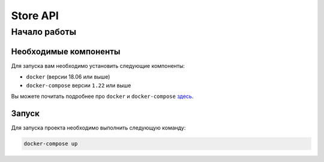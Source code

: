 
Store API
##############

Начало работы
=============


Необходимые компоненты
----------------------

Для запуска вам необходимо установить следующие компоненты:

-  ``docker`` (версии 18.06 или выше)
-  ``docker-compose`` версии ``1.22`` или выше

Вы можете почитать подробнее про ``docker`` и ``docker-compose`` `здесь <https://docs.docker.com/>`_.


Запуск
------

Для запуска проекта необходимо выполнить следующую команду:

.. code:: text

  docker-compose up
